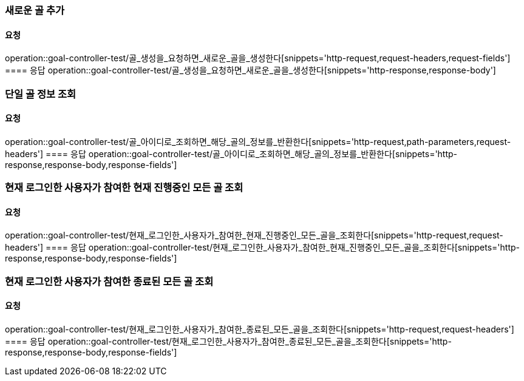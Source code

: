 === 새로운 골 추가
==== 요청
operation::goal-controller-test/골_생성을_요청하면_새로운_골을_생성한다[snippets='http-request,request-headers,request-fields']
==== 응답
operation::goal-controller-test/골_생성을_요청하면_새로운_골을_생성한다[snippets='http-response,response-body']

=== 단일 골 정보 조회
==== 요청
operation::goal-controller-test/골_아이디로_조회하면_해당_골의_정보를_반환한다[snippets='http-request,path-parameters,request-headers']
==== 응답
operation::goal-controller-test/골_아이디로_조회하면_해당_골의_정보를_반환한다[snippets='http-response,response-body,response-fields']

=== 현재 로그인한 사용자가 참여한 현재 진행중인 모든 골 조회
==== 요청
operation::goal-controller-test/현재_로그인한_사용자가_참여한_현재_진행중인_모든_골을_조회한다[snippets='http-request,request-headers']
==== 응답
operation::goal-controller-test/현재_로그인한_사용자가_참여한_현재_진행중인_모든_골을_조회한다[snippets='http-response,response-body,response-fields']

=== 현재 로그인한 사용자가 참여한 종료된 모든 골 조회
==== 요청
operation::goal-controller-test/현재_로그인한_사용자가_참여한_종료된_모든_골을_조회한다[snippets='http-request,request-headers']
==== 응답
operation::goal-controller-test/현재_로그인한_사용자가_참여한_종료된_모든_골을_조회한다[snippets='http-response,response-body,response-fields']
